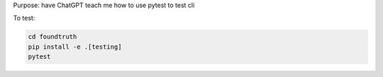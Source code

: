Purpose: have ChatGPT teach me how to use pytest to test cli

To test:

.. code-block:: shell

    cd foundtruth
    pip install -e .[testing]
    pytest
